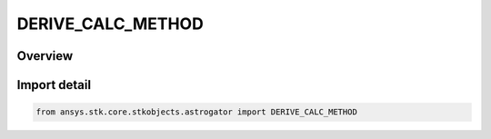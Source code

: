 DERIVE_CALC_METHOD
==================

.. py:class:: ansys.stk.core.stkobjects.astrogator.DERIVE_CALC_METHOD

   IntEnum


.. py:currentmodule:: DERIVE_CALC_METHOD

Overview
--------

.. tab-set::

    .. tab-item:: Members
        
        .. list-table::
            :header-rows: 0
            :widths: auto

            * - :py:attr:`~FORWARD`
              - Forward Difference - ((f(x + delta) - f(x))/ delta).

            * - :py:attr:`~CENTRAL`
              - Central Difference - ((f(x + delta) - f(x - delta)) / 2delta).

            * - :py:attr:`~SIGNED`
              - Signed Difference - if x is positive, use the forward difference; if x is negative, use the backward difference.


Import detail
-------------

.. code-block:: python

    from ansys.stk.core.stkobjects.astrogator import DERIVE_CALC_METHOD


